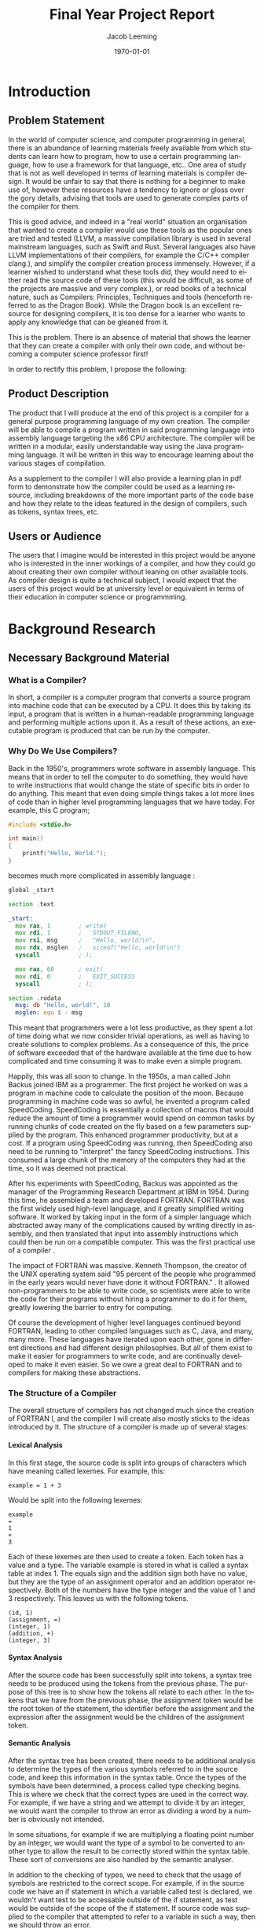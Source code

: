 #+options: ':nil *:t -:t ::t :t H:4 \n:nil ^:t arch:headline
#+options: author:t broken-links:nil c:nil creator:nil
#+options: d:(not "LOGBOOK") date:t e:t email:nil f:t inline:t num:t
#+options: p:nil pri:nil prop:nil stat:t tags:t tasks:t tex:t
#+options: timestamp:t title:t toc:t todo:t |:t
#+title: Final Year Project Report
#+author: Jacob Leeming
#+language: en
#+select_tags: export
#+exclude_tags: noexport
#+creator: Emacs 27.1 (Org mode 9.3)

#+latex_class: article
#+latex_class_options:
#+latex_header:

#+LATEX_HEADER: \tolerance=1
#+LATEX_HEADER: \emergencystretch=\maxdimen
#+LATEX_HEADER: \hyphenpenalty=10000
#+LATEX_HEADER: \hbadness=10000
#+LATEX_HEADER: \frenchspacing

#+LATEX_HEADER: \usepackage{apacite}
#+LATEX_HEADER: \usepackage{natbib}
#+LATEX_HEADER: \usepackage{minted}
#+latex_header: \bibliographystyle{apacite}

#+latex_header_extra:
#+description:
#+keywords:
#+subtitle:
#+latex_compiler: pdflatex
#+date: \today

* Introduction
** Problem Statement

In the world of computer science, and computer programming in general,
there is an abundance of learning materials freely available from which
students can learn how to program, how to use a certain programming language,
how to use a framework for that language, etc.. One area of study that
is not as well developed in terms of learning materials is compiler design.
It would be unfair to say that there is nothing for a beginner to make
use of, however these resources have a tendency to ignore or gloss over
the gory details, advising that tools are used to generate complex parts
of the compiler for them. 

This is good advice, and indeed in a "real world" situation an organisation
that wanted to create a compiler would use these tools as the popular ones
are tried and tested (LLVM, a massive compilation library is used in several
mainstream languages, such as Swift and Rust. Several languages also have
LLVM implementations of their compilers, for example the C/C++ compiler
clang.), and simplify the compiler creation process immensely. However,
if a learner wished to understand what these tools did, they would need
to either read the source code of these tools (this would be difficult,
as some of the projects are massive and very complex.), or read books of
a technical nature, such as Compilers: Principles, Techniques and tools
(henceforth referred to as the Dragon Book). While the Dragon book is an
excellent resource for designing compilers, it is too dense for a learner
who wants to apply any knowledge that can be gleaned from it.

This is the problem. There is an absence of material that shows the learner
that they can create a compiler with only their own code, and without becoming
a computer science professor first!

In order to rectify this problem, I propose the following: 

** Product Description

The product that I will produce at the end of this project is a compiler
for a general purpose programming language of my own creation. The compiler
will be able to compile a program written in said programming language
into assembly language targeting the x86 CPU architecture. The compiler
will be written in a modular, easily understandable way using the Java
programming language. It will be written in this way to encourage learning
about the various stages of compilation. 

As a supplement to the compiler I will also provide a learning plan in
pdf form to demonstrate how the compiler could be used as a learning resource,
including breakdowns of the more important parts of the code base and how
they relate to the ideas featured in the design of compilers, such as tokens,
syntax trees, etc.

** Users or Audience

The users that I imagine would be interested in this project would be anyone
who is interested in the inner workings of a compiler, and how they could
go about creating their own compiler without leaning on other available
tools. As compiler design is quite a technical subject, I would expect
that the users of this project would be at university level or equivalent
in terms of their education in computer science or programmming.

* Background Research
** Necessary Background Material
*** What is a Compiler?

In short, a compiler is a computer program that converts a source program
into machine code that can be executed by a CPU. It does this by taking
its input, a program that is written in a human-readable programming language
and performing multiple actions upon it. As a result of these actions,
an executable program is produced that can be run by the computer.

*** Why Do We Use Compilers?

Back in the 1950's, programmers wrote software in assembly language. This
means that in order to tell the computer to do something, they would have
to write instructions that would change the state of specific bits in order
to do anything. This meant that even doing simple things takes a lot more
lines of code than in higher level programming languages that we have today.
For example, this C program;

#+BEGIN_SRC c
  #include <stdio.h>

  int main()
  {
      printf("Hello, World.");
  }
#+END_SRC

becomes much more complicated in assembly language \citep{assemblyHelloWorld}:

#+BEGIN_SRC asm
  global _start

  section .text

  _start:
    mov rax, 1        ; write(
    mov rdi, 1        ;   STDOUT_FILENO,
    mov rsi, msg      ;   "Hello, world!\n",
    mov rdx, msglen   ;   sizeof("Hello, world!\n")
    syscall           ; );

    mov rax, 60       ; exit(
    mov rdi, 0        ;   EXIT_SUCCESS
    syscall           ; );

  section .rodata
    msg: db "Hello, world!", 10
    msglen: equ $ - msg
#+END_SRC

This meant that programmers were a lot less productive, as they spent a
lot of time doing what we now consider trivial operations, as well as having
to create solutions to complex problems. As a consequence of this, the
price of software exceeded that of the hardware available at the time due
to how complicated and time consuming it was to make even a simple program.

Happily, this was all soon to change. In the 1950s, a man called John Backus
joined IBM as a programmer. The first project he worked on was a program
in machine code to calculate the position of the moon. Because programming
in machine code was so awful, he invented a program called SpeedCoding.
SpeedCoding is essentially a collection of macros that would reduce the
amount of time a programmer would spend on common tasks by running chunks
of code created on the fly based on a few parameters supplied by the program.
This enhanced programmer productivity, but at a cost. If a program using
SpeedCoding was running, then SpeedCoding also need to be running to "interpret"
the fancy SpeedCoding instructions. This consumed a large chunk of the
memory of the computers they had at the time, so it was deemed not practical.

After his experiments with SpeedCoding, Backus was appointed as the manager
of the Programming Research Department at IBM in 1954. During this time,
he assembled a team and developed FORTRAN. FORTRAN was the first widely
used high-level language, and it greatly simplified writing software. It
worked by taking input in the form of a simpler language which abstracted
away many of the complications caused by writing directly in assembly,
and then translated that input into assembly instructions which could then
be run on a compatible computer. This was the first practical use of a
compiler \citep{johnBackus}.

The impact of FORTRAN was massive. Kenneth Thompson, the creator of the
UNIX operating system said "95 percent of the people who programmed in
the early years would never have done it without FORTRAN." \citep{kenThompson}.
It allowed non-programmers to be able to write code, so scientists were
able to write the code for their programs without hiring a programmer to
do it for them, greatly lowering the barrier to entry for computing.

Of course the development of higher level languages continued beyond FORTRAN,
leading to other compiled languages such as C, Java, and many, many more.
These languages have iterated upon each other, gone in different directions
and had different design philosophies. But all of them exist to make it
easier for programmers to write code, and are continually developed to
make it even easier. So we owe a great deal to FORTRAN and to compilers
for making these abstractions.

*** The Structure of a Compiler

The overall structure of compilers has not changed much since the creation
of FORTRAN I, and the compiler I will create also mostly sticks to the
ideas introduced by it. The structure of a compiler is made up of several
stages:

**** Lexical Analysis

In this first stage, the source code is split into groups of characters
which have meaning called lexemes. For example, this:

#+BEGIN_SRC text
  example = 1 + 3
#+END_SRC

Would be split into the following lexemes:

#+BEGIN_SRC text
  example
  =
  1
  +
  3
#+END_SRC

Each of these lexemes are then used to create a token. Each token has a
value and a type. The variable example is stored in what is called a syntax
table at index 1. The equals sign and the addition sign both have no value,
but they are the type of an assignment operator and an addition operator
respectively. Both of the numbers have the type integer and the value of
1 and 3 respectively. This leaves us with the following tokens.

#+BEGIN_SRC text
  (id, 1)
  (assignment, =)
  (integer, 1)
  (addition, +)
  (integer, 3)
#+END_SRC

**** Syntax Analysis

After the source code has been successfully split into tokens, a syntax
tree needs to be produced using the tokens from the previous phase. The
purpose of this tree is to show how the tokens all relate to each other.
In the tokens that we have from the previous phase, the assignment token
would be the root token of the statement, the identifier before the assignment
and the expression after the assignment would be the children of the assignment
token.

**** Semantic Analysis

After the syntax tree has been created, there needs to be additional analysis
to determine the types of the various symbols referred to in the source
code, and keep this information in the syntax table. Once the types of
the symbols have been determined, a process called type checking begins.
This is where we check that the correct types are used in the correct way.
For example, if we have a string and we attempt to divide it by an integer,
we would want the compiler to throw an error as dividing a word by a number
is obviously not intended.

In some situations, for example if we are multiplying a floating point
number by an integer, we would want the type of a symbol to be converted
to another type to allow the result to be correctly stored within the syntax
table. These sort of conversions are also handled by the semantic analyser.

In addition to the checking of types, we need to check that the usage of
symbols are restricted to the correct scope. For example, if in the source
code we have an if statement in which a variable called test is declared,
we wouldn't want test to be accessable outside of the if statement, as
test would be outside of the scope of the if statement. If source code
was supplied to the compiler that attempted to refer to a variable in such
a way, then we should throw an error.

**** Intermediate Code Generator 

This stage is the final stage of the "front end" of the compiler. Now that
we have the syntax tree of the source code and the complete symbol table
of all symbols used in the source code we can generate what is called intermediate
code. Intermediate code is a sort of pseudo code that needs to have the
following two features, first one being it needs to be easy to produce,
and the other one being it needs to be easy to translate.

A common type of intermediate code is called three address code, which
is where each line of code refers to three or fewer variables. This pseudo
code is essentially the source code distilled into its very basic operations.


This:

#+BEGIN_SRC text
  example = x + y * 3
#+END_SRC

Will become something like this:

#+BEGIN_SRC text
  t1 = y * 3
  t2 = x + t1
  example = t2
#+END_SRC

This code can now be easily translated into an assembly language, as each
line only uses basic operations. But before we do that, there is an additional
stage that we must first put this intermediate code through.

**** Code Optimisation

This stage we look at the intermediate representation produced in the last
step and try to improve its efficiency. We can do this by combining certain
lines of code, so for example:

This:

#+BEGIN_SRC text
  t1 = y * 3
  t2 = x + t1
  example = t2
#+END_SRC

Could become this:

#+BEGIN_SRC text
  t1 = y * 3
  example = x + t1
#+END_SRC

There are many other techniques that can be used to optimise intermediate
representation code that can get quite complicated. Finally, we get to
the last stage:

**** Code Generation

For the code generation stage, we need to generate code in the target language
using the intermediate representation that we have produced from the previous
steps. Exactly what is done here depends on the target language, if we
are targeting machine code then we will need to decide what registers will
hold the variables used in the program. After the variables have been sorted
out, then code in the target language is generated that performs the exact
same operations that were specified in each line of the intermediate code.

**** The Symbol Table

Throughout the process of compilation, a data structure known as the symbol
table is used to store all information about any symbols referred to in
the source code. These symbols tend to be identifiers for variables or
function names. Because we are going to compile the code into a different
target language it is important that for all of the symbols pertaining
to variables, their types and the scope of the variable are correctly stored.
Then for symbols pertaining to functions we must store the required parameters
of the function and the types of those parameters.

All of this information is gathered during the syntax analysis phase and
validated during the semantic analysis phase. The data within the syntax
table is important throughout nearly all the phases of compilation \citep{dragon}.

*** Other Topics to Aid Understanding

To understand the source code aspect of my project, a reader would need
to understand basic programming concepts such as what a statement is, how
basic logic such as if statements and loop statements work, and be decently
familiar with either Java or another mainly object oriented language (for
example, C#). They would also need to understand object oriented concepts,
such as classes, objects and inheritance. A basic understanding of assembly
would also be useful for the later parts of the compiler where we are creating
machine code, but I will be documenting these quite intensely and intend
to make them as simple as possible.

I would also recommend reading the first chapter of Compilers: Principles
techniques and tools (AKA The Dragon Book) \citep{dragon}. This chapter
gives an overview of the various components of a compiler and the different
transformations that the code that is being compiled needs to undergo before
it can be processed by the CPU. An especially useful resource to understand
these concepts is figure 1.7, which can be found on page 7. This figure
shows how the code to be compiled will look through the various stages
of compilation.

Other topics of interest that are located within this chapter are the concepts
of tokens, syntax trees and intermediate representation. These are what
the source code of this project will be attempting to produce and then
use in later parts of the compiler input's journey through the compiler.

** Related Work

[todo: add more sources, e.g. assembly for dummies, ideas taken from dragon book]

*** A Compiler for Teaching about Compilers

This paper sounds like it has a comparable spirit to this project in that
it espouses similar ideas regarding how the use of compiler creation tools
effect educational benefits, but the paper discusses a compiler that is
designed in order to teach a course, whereas mine is simply a resource
from which you can see how a compiler could be implemented without the
use of compiler creation tools \citep{compilerForTeachingCompilers}.

The compiler in this course is designed to be very modular, so that a student
on the course could take out a component of the compiler and replace it
with their own. This also means that the student would be able to replace
parts of their own work with the teachers, which could be useful if they
wanted to see how that part of the compiler is supposed to function.

This project and my project are similar in that they both involve creating
a compiler that needs to be modular and simple to understand so that students
can learn the basic concepts of how compilers work from reading the provided
source code. This means that both projects will need to have clean, readable
code.

The projects differ in their purpose, however. My project is simply a supplement
to an existing course, or perhaps just an example to showcase the inputs
and outputs of different steps of compilation. The project described in
the paper is meant to be at the centre of a university module, and is designed
to be extremely modular to the point that students can remove some component
and replace it with their own. Although my compiler will try to be modular
in order to encourage experimentation, it is not the primary focus of my
project, which is to demonstrate that a compiler can be built without needing
lots of theoretical knowledge.

*** A Set Of Tools To Teach Compiler Construction

This paper introduces a set of tools to aid in the teaching of compilers,
as the authors of the paper found that some of the tools commonly used
in compiler construction were either obsolete or lacking in terms of educational
features. One example of how they remedied this is by making use of a modified
GNU bison, which outputs a detailed description of the various states the
parser is in whilst parsing the input tokens. This information was lacking
in the original bison, making it very difficult to find errors in either
the input or the parser code.

My project differs from the tools described in the above paper quite significantly.
In the paper, they still make use of tools to create code which skips over
the gory details. These tools are better for education, which is an improvement,
but I want to stick to just using a single programming language (Java)
in my project. My intention with this is to reveal how a normal student
could create a compiler with out the use of complicated tools and theories,
therefore making the student totally understand the process of compilation
\citep{aSetOfToolsToTeachCompilerConstruction}.

** Professional, Legal Ethical \amp Social Issues
* Project Planning
  
In this section, I will discuss the planning of this project.

** User Requirements

The first and most important part of planning a project is gathering the
user's requirements. I think the most important deliverable of this project
would be the compiler itself, so the main requirement of this project would
be a compiler that can translate code from a high level programming language
into assembly code. 

This compiler has a few sub-requirements; it must be written in a
way that is understandable to a second year computer science student, and
it must be able to show the process that source code goes through on its
journey to becoming assembly language.

The language that the compiler compiles from needs to be sufficiently complicated
so as to illustrate the main issues regarding compilation, such as operator
precedence, correct assembly generation, etc.

Given the above, from the perspective of the user, the requirements would
be:

- A compiler that compiles from a high-level language into assembly.
- Compiler is capable of showing the output of each different stage of compilation in a clear manner that illustrates the purpose of each stage.
- Source code of said compiler is easily understandable.

** Choice of Tools/Technqiues/Approach
*** Programming Language

An important decision I had to make early on is which programming language
should the compiler be written in. I chose to use Java, but considered
two other programming languages, Python and C#.

I thought Python could be a good choice for the compiler due to its prevelance
in eduction as well as its simpler syntax when compared to Java, which
would allow students to be able to better understand the code. However,
upon experimenting with the object oriented side of Python, I realised
this syntactic simplicity was only present as long as the programmer was
writing procedural code. The final nail in the coffin was when I considered
the fact that Python is a dynamically typed language, rather than being
statically typed. Given the nature of my project, I think that a dynamically
typed language would hinder me somewhat, as there will be many custom types
in use at each stage of the compiler. A statically typed language would
allow me to catch trivial bugs at compile time rather than having to waste
time debugging something breaking during runtime.

The other language that I was considering was C#. On the surface, C# is
very similar to Java. C# has many advanced language features, such as a
great deal of syntactic sugar and support for functional programming using
LINQ and lambda expressions, which increase programmer productivity, and
reduces the amount of boiler plate code that has to be written. Unfortunately,
unless you are familiar with these features, and understand what they are
doing, it is all too easy to get confused, and use them blindly without
thinking. It is also likely that students will never have used C# before,
compounding any potential confusion.

I chose Java as the implementation language of the compiler because it
is a very common language, and although its use in industry is gradually
decreasing, it is still the main language used at universities for the
purposes of teaching. Because of this, many students will be familiar with
Java, and it lowers the barrier to entry for reading the code of this project's
compiler. The other main advantage of Java is its great object oriented
features, such as polymorphism and inheritance, whcih allow for very productive
coding.
*** NASM

NASM (Netwide Assembler) is an assembler for the x86 CPU architecture. It's purpose in my project
is to assemble the assembly code outputted by JPLcompiler into object code,
which can be linked into an executable, which can then be executed by the
CPU. 

I chose NASM instead of other assemblers like GAS (GNU Assembler) or MASM
(Microsoft Assembler) for several reasons. Firstly, it works with Linux,
which is JPLcompiler's target platform and where command line programs
are first class citizens. Secondly, I think that it has the best syntax.
Thirdly, it seems that the majority of assembly programmers use it, so
there is a lot of useful information available about it.

https://cs.lmu.edu/~ray/notes/x86assembly/

[todo: add reference to nasm homepage]

*** Bash

Bash was chosen as the scripting language to write the script that automates
the building and running of JPLcompiler simply because it is the default
shell scripting language on Linux, and I have previous experience with
it.*** Relevance to Course

The topic of compilation is an incredibly important topic in computer science
due to it being a key technology used in the implementation of high level
languages. Compilation as a process also involves the use of several algorithms
and data structures. As such, this project which involves the creation
of a compiler is highly relevant to this course.

Out of the modules studied as a part of the course, the most relevant would
be Language Translators, which was one of my inspirations for doing this
project. The module was concerned with the process of parsing a toy language
as seen in a compiler. We used a "parser generator" called javaCUP to write
Java code to create a parser that would parse the language that we had
specified.

As others have noted in the literature review, tools that automate the
process of compiler creation, such as a parser generator like javaCUP,
are unsuitable for educational purposes due to them causing students to
spend more time getting the tool to work than actually completing their
task, a theme unfortunately prevalent throughout computing generally.

This project is very relevant to the Language Translators module, as it
involves parsing, and it aims to solve one of the problems that I encountered
during my taking of that module: the lack of simple tools that aided understanding.

There are a few other relevant modules, a couple of which are from the
first year of the course. Studio 1, specifically the portion where we learned
about writing shell scripts using the bash scripting language. The things
I learned about using Linux and writing shell scripts were very helpful
to me in understanding how to automate many repetitive tasks such as automating
the compile-run cycle of this project. Another module that was useful was
the module where we were first introduced to Java, and object oriented
programming in general. In the second year of the course, Algorithms Processes
and Data further improved my Java skills, and I used some of the concepts
taught, in particular the tree concept in this project.

** Risk Management

In every project, there are risks, and this project is no exception! The
main risk to this project that I can forsee is running out of time before
the central deliverable (the compiler) is completed. As I have no experience
with writing a compiler, or writing assembly, I have no idea how long it
will take to write a given part of the codebase. There is something I can
do to mitigate this risk, however. 

As part of an ideal compiler, there would be a stage where the source code
is checked for correctness, so if a syntactical or semantical error is
found, then the compiler will emit an error message. As this compiler is
not intended for serious use, I can justify skipping over that section
in favour of the others (which have a greater educational value), and coming
back to it later if I have time.

[todo: risk register?]

** Product Development Plan

I think I can split the development of the compiler into four main stages,
each of which can be broken up into substages:

- the Tokeniser
  - Preparing the Source Code
  - Splitting the Prepared Source Code into Tokens
- the Parser
  - Loop Through the Tokens
  - Decide What Type of Statement
  - Populate Statement Node with Values of Following Tokens
  - Organise Nodes into a Tree Structure
- the Intermediate Code Generator
  - for Each Node of the Tree Create An Intermediate Representation
- the Assembly Generator
  - Assigning Memory
  - Converting Intermediate Code Instructions into Assembly Operations

In regards to how much time each stage of the compiler will take to write,
I suspect that the most complicated part of the code base will be the assembly
generator (mostly to do with the presence of assembly). The tokeniser should
be relatively simple, with the parser and the intermediate code generator
coming in somewhere between the tokeniser and the assembly generator. As
each stage of the project relies on the previous, I will need to write
them in order to make sure they work well together.

Considering the difficulty levels of each stage and the order in which
they have to be written, I think this is an appropriate plan:

[todo: make an updated gannt chart]

[[./ganntChart.png]]

* Design

Now I will discuss the design of the compiler.

** Product Specification

When thinking about how I was going to design the compiler, I had to consider
several things. How are compilers usually structured? What can I do to
build a compiler in such a way that it is easily understandable to a student?
How should I go about outputting educational output back to the user? 

As we saw in the structure of a compiler subsection earlier, the process
of compilation is split into several stages. Given this, it would make
sense to group the code by these stages, possibly putting each stage into
its own class. In doing this we make the code more modular and understandable.

However, if we picture each stage of the compilation taking an input (the
output of the previous stage of compilation or in the case of the first
stage, the source code) and returning an output for use in the next stage,
we are presented with an opportunity to take an output of a given stage
and present this output in a readable way to the user. 

If we were to allow for such output to be emitted after each stage, then
this could be very useful in explaining many compilation concepts to students,
such as tokens, abstract syntax trees and intermediate code. As the student
would be able to alter the source code that the compiler is compiling from,
they would be able to note the differences in output.

This image from the dragon book is a great illustration of the inputs and
outputs of each stage:

[todo: put dragon book diagram here]

* Implementation
** Skills and Knowledge required for Development

To implement the compiler, I had to make use of several different skills
and bits of knowledge. In order to create anything, I first had to be able
to program. Programming requires knowledge of a programming lanugage (Java)
and a text editing program (Emacs) to write code in that programming language,
and others if necessary. To automate the many terminal commands that have
to be run to allow for the compiler to be run, I wrote a shell script which
required knowledge of the bash scripting language. 

When writing the compiler, I needed to know about the structure of a compiler
and the various transformations source code goes through during its journey
through the compiler, detailed previously in this report. Additionally,
I will need to learn at least the basics of assembly language in order
to write the code generator part of the compiler.

Another thing I needed to be aware of is the cleanliness of my code when
writing the compiler. Clean code means that it is easy to understand. Code
being easy to understand makes it easier for students to read, and also
makes it easier for me to fix any bugs that I find during the development
process.

The final, and arguably most important thing I need to know for the development
process is how to find information, whether that be in books or online.
Before starting to write any of the stages of compilation, I must first
think about how I will solve the problems each stage poses. Before I can
think about these problems, I must first read up on the common techniques
used, and figure out how I can implement them. If I do not do this and
jump blindly in, chances are I will both make very little progress and
write code that is unreadable.

** Implementation Details

In this section I will discuss my implementation of certain parts of the
compiler.

*** structure of compiler in comparison to other compilers

JPLcompiler's structure is rather bare bones compared to a traditional
compiler. Many of the steps required to enforce the correctness of the
source code have been omitted in the interest of getting JPLcompiler to
compile something within the time limit I have for this project. In a similar
manner, many mainstream compilers are "optimising compilers" [insert reference
to dragon book] as they perform several iterations over the intermediate
representation in order to produce an intermediate representation that
uses fewer instructions, and therefore generates more efficient assembly.

*** Parser

Instead of implementing a proper parsing algorithm, such as a shift-reducing
parser, I opted for a simpler approach. At the beginning of each statement,
the parser will inspect the first token of the statement to determine the
type of statement. If that is not enough to determine the type of statement,
then the following tokens is used to classify the statement. An example of
such a statement would be:

#+begin_src text
  int x = 2;
#+end_src

The first token, the integer declaration token, is not enough to determine
the type of statement, as it could be a declaration statement or a assignment
statement depending on the following tokens. In the above example, if the
third token in the sequence is an assignment token (=), then the statement
is an assignment statement, and all the tokens of the statement are passed
to a function that checks that the tokens follow the rules of the language.
If the statement involves an expression, then the tokens that belong to
that expression will be sent to an expression parsing function.

*** Expression Parsing

In the JPL langugage, there are expressions in a similar manner to C-like
languages. For example, the following expression will evalutate to 14,
which will be stored in the variable number:

#+begin_src text
int number = 2 + 3 * 4;
#+end_src

JPLcompiler parses this expression by turning it into a tree structure
to make sure that the operations are evaluated in an order that respects
operator precedence. First, it will search for the "root element" of the
expression. For example, in the following example:

#+begin_src text
2 + 3
#+end_src

The $+$ is the root element. For a more complicated example:

#+begin_src text
2 + 3 * 4 - 5
#+end_src

The * is the root element. JPLcompiler finds the root element using the
following method:

#+begin_src java
      private static int findRootElementIndex(Token[] tokens) throws JPLException {
          // Order is important.
          TokenType[] types = {
              TokenType.And,
              TokenType.Or,
              TokenType.Equal,
              TokenType.NotEqual,
              TokenType.GreaterThan,
              TokenType.LessThan,
              TokenType.GreaterThanOrEqualTo,
              TokenType.LessThanOrEqualTo,
              TokenType.Subtract,
              TokenType.Add,
              TokenType.Multiply,
              TokenType.Divide,
          };

          for (TokenType type : types) {
              if (tokensContainType(tokens, type)) {
                  return findFirstOccuranceOfTypeInTokens(tokens, type);
              }
          }
          return 0;
      }
#+end_src

At the beginning of the method, there is an array of TokenTypes called
types. This array is then iterated over in a foreach loop to see if a type
is present in the provided tokens and returns its position in the list
of tokens if it is, exiting the method. The order of the array is important,
the operations with the greatest precedence are located towards the end
of the array. This means that when the intermediate representation is generated,
the operators with greater precedence are evaluated first, as they are
closest to the furthest away leaves of the tree created by the expression.
For example:

#+begin_src text
print 2 + 3 * 4;
#+end_src

becomes:

#+begin_src text
  {Multiply        3               4               t0             }
  {Add             2               t0              t1             }
  {Print           null            null            t1             }
#+end_src

*** Intermediate Representation Details

In my compiler, the intermediate representation takes the form of a collection
of a custom Java object, referred to in the compiler code as a IntermediateCodeInstruction.
It holds three strings and a instance of an enum. The enum refers to the
type of instruction (e.g. assignment, goto), two of the strings refer to
the arguments of the operation (which can be a value or the name of a variable),
and the final string refers to where the result will be stored. This design
is based on the quadruple concept discussed in the Dragon book [todo: insert
reference].

You might wonder why I chose to use a string as the datatype for the arguments
and the result regardless of whether the value of the argument is an integer
or a variable. This is because the next and final stage after the creation
of the intermediate representation is code generation; the generation of
assembly. As the output of the code generation stage is a string containing
the outputted assembly, it makes sense to keep the arguments and results
as strings to allow for easy concatenation.

*** Generation of Assembly

In source code for assembly language programs, you need to assign memory
for variables in the .bss section of a NASM file. For example, if you wanted
to have a variable called exampleNumber, you would need some code like
this:

[todo: insert example code]

In the assembly code that JPLcompiler emits, variables like the one above
are declared in order to reserve memory for three different types of variable.

- Variables declared in the source program, taken from the symbol table of the syntax tree produced by the parser

- Temporary variables, used to hold the results of operations in an expression, such as 1 + 1.

- Parameter variables, used to hold values passed as arguments to functions declared in the source program.

These memory locations are then used in the .text section like this:

[todo: insert more example code]

This method of handling the storage definitely has its drawbacks (detailed
later on in this report) but it is a relatively uncomplicated solution
that is more understandable for a newcomer to assembly compared to an approach
that would generate more efficient assembly code. 

*** "build system"

As Java is itself a compiled language, and this project will involve many
Java files, I wrote a small bash script to compile all the Java files in
the project and then run the program. Normally in a Java project, you would
make use of a build system to do this, such as Maven. But as I want to
keep this project as simple as possible for the benefit of students, I
decided to write the aforementioned script. The only disadvantage of this
that I have been able to notice is slightly longer compile times. As the
compilation times are at most five seconds on a five year old laptop, I
don't think this is a significant disadvantage.

** Testing

A compiler is a difficult thing to test completely, as even a simple programming
language can allow for an infinite number of different source programs,
which will result in a plethora of different scenarios; each of which could
cause the compiler to fail. 

JPLcompiler has no automated testing, such as unit testing, because I felt
it would not be a good use of my time in this particular project. When
writing JPLcompiler, I have added many error checks to the code, so if
there is a problem, I will find its source very quickly. Even if an error
manages to get past the checks, the educational output that is one of the
requirements of the compiler will be clearly different to what it should
be. For example, if I wrote a program in JPL that multiplies two numbers
together and received assembly that divides two numbers, then I can look
at the output for the tokenizer, parser and intermediate code generator
to identify the source of the problem quickly and easily.

For these reasons, I have decided that the best way to test JPLcompiler
is by writing many different programs in JPL which use all of the language
features, and then using JPLcompiler to compile them. This approach to
testing will allow me to test more difficult scenarios much more quickly
than writing unit tests that only test trivial situations. It is worth
noting that JPLcompiler would be very easy to unit test due to it being
split into stages and the nature of each stages output. 

To further enhance the above strategy, I will also ask other students on
my course to try write code for my compiler. This will cause bugs to surface
that I would not be able to discover by myself.

** Installation

JPLcompiler is only designed to run on Linux. To set it up, you can run
the following commands on a debian based distribution.

#+begin_src bash
  # refresh your package listings
  sudo apt-get update

  # install necessary software
  sudo apt-get install git
  sudo apt-get install nasm
  sudo apt-get install openjdk-8-jre

  # clone the projects repository
  git clone https://github.com/lem102/finalYearProject.git
#+end_src

Once JPLcompiler has been cloned, use the script named compileAndRun.bash
with a source code file as an argument to run the compiler. 

* Evaluation
** product evaluation
** project evaluation
*** what did you learn?

- learned more about OOP.

As JPLcompiler is written in the extremely object oriented language Java,
I became much more comfortable with several object oriented concepts. I
was already comfortable with the concepts of classes and objects thanks
to previous experience from university and placement work. 

While I understood the theory, my practical understanding of concepts like
polymorphism, inheritance and their benefits were lacking. Working on this
project required me to make use of both of these concepts, especially in
regards to the parser, where the class StatementNode has many subclasses
which need to make use of methods inherited from their parent class. Writing
this code has made me much more aware of the benefits of these concepts,
and much more comfortable using them in future work.

- learned about how to run Java projects without an IDE or build tool

During my previous university work that has involved Java, we were directed
to make use of the IntelliJ IDE. One of the features of this IDE is a GUI
button that can be pressed to run the project. With what I now know after
working on this project is that pressing this button will send a command
to a build tool (e.g. gradle or maven). The build tool will then read a
project file that has been created automatically by IntelliJ, and follow
the commands within to efficiently compile the Java project (only invoke
the java compiler for files that havent been compiled before or changed
since last compilation), and then run it.

As I decided that compilation times weren't that important to me for this
particular project, I decided to write a simple bash script to invoke the
compiler for all Java files in my src directory instead of wasting time
learning how a build system worked. This introduced me to many Java concepts
such as the classpath, and how to use the command line development tools
for Java, javac (the command to invoke the compiler) and java (the command
to run the compiled files on the JVM). This dispelled a lot of the mystery
surrounding what happens when I click the magic go button in the IDE, and
improved my understanding of the important role that compilers play in
programming.

- learnt a lot regarding the basics of assembly

The final stage of compilation in JPLcompiler is the generation of assembly.
Before I could write code that would output assembly, I first needed to
learn the basics of an assembly language so I could have an idea of what
the input to the assembly generator (the intermediate representation) would
look like in equivalent assembly.

Topics I learned about included:

- The basic structure of an assembly file.
- The syntax of assembly language.
- Allocation of memory to constants and variables.
- Loading values into the registers of the CPU.
- Storing values loaded into a register into a memory location.
- Performing simple mathematical operations on the values loaded into the registers (necessary to basic maths in JPL).
- Comparing values stored in registers (necessary for if and while statements).
- Including other assembly files into the current file (useful for reusing any assembly "functions").
- Using return and call instructions to jump to different labels in the assembly (necessary for flow control and function calls).

- the benefits of using a clean coding style when going back to code written a long time ago.

Whenever writing code, it is important to follow certain guidelines to
ensure your code is simple to read, such as splitting functions into smaller
functions where possible and giving intention-revealing names to variables
and functions. A trivial example of a non-intention-revealing function
name would be naming a function $getThem()$ instead of $getNodes()$. 

Because I followed these practices when writing JPLcompiler, the code base
is readable. It is so readable that I can go back to code I have written
four months ago (for example to fix a bug) and understand it within five
minutes. This makes adding new features, bugfixing, and other development
tasks much easier. It allows me to use my brain to solve the problem, instead
of understanding my code!

- history of compiler and its significance in computing

The function of compilers in general was something that I had only a dim
awareness of before starting work on this project. This all changed during
the literature review for this project where I gained a great appreciation
for the significance of compilers, and how they have shaped, and continue
to shape, programming language design and use.

- what does a compiler do

This project allowed me to develop an understanding of the main purpose
of a compiler, which is allowing a programmer to use a higher level language
to describe what he wants the computer to do, instead of writing lots of
repetitive and time-consuming code in a low-level language where he has
to think about the inner workings of a CPU as well as the problem he is
trying to solve.

- how does a compiler work

Additionally I gained an understanding of the process of compilation and
the algorithms used in professional compilers. I learned how compilers
are actually a combination of two programs, a compiler front end an a compiler
back end. The front end creates the intermediate representation, and the
backend translates this into a specific target language. this target language
could be for certain types of CPUs or managed environments such as the
JVM (Java Virutal Machine) or the CLR (Common Language Runtime). And of
course I learned about the tremendous journey that is the process of compilation
into one of these target languages.

*** what competencies/skills did you develop?

As this project is quite complex in nature I developed several of my existing
skills, and discovered some new ones.

**** clean coding

The number of Java classes in the codebase (around forty) and the need
to keep functions small has meant that I need to be extremely careful with
regards to the naming of classes, functions and variables so I don't get
any of them confused. This difficulty gave me ample opportunity to develop
my clean coding skills.

**** Writing Assembly

While working on this project, I have developed a new skill writing assembly
code. I did this by writing some simple programs in assembly for the purpose
of aquiring an understanding of how to write programs in assembly. This
was well worth doing, as being a low-level language it is quite different
to Java or other high-level languages that I am familiar with. There is
a lot of focus on memory management, and you need to instruct the CPU exactly
what to do. All programs are made up of operators and arguments for those
operators. Each operator will have differing ways of using the arguments,
an argument might have to be loaded into a specific register for instance.
  
**** Writing Java

My Java writing skills also improved while working on this project. I became
familiar with many of the classes and methods from the Java standard library,
especially the different types of collection and the string, char and array
helper classes. 

**** Writing Bash

As described above, I made use of a bash script to automate the process
of:

- Compiling JPLcompiler.
- Running it on a JPL source code file provided as an argument to the script.
- Assembling the output of JPLcompiler with NASM.
- Linking the object file produced by NASM with the ld command.
- And finally running the executable file produced by the ld command.

Writing the script to perform the above required me to increase my knowledge
of how commands are called in bash, learn how to read the "man" (short
for manual) pages for each command in order to figure out which command
flags I need, and understand how I can use if statements to prevent further
parts of the script from running if there is a problem when running any
of the commands in the script.

**** Designing a Large Solo Project (computer science thinking)

JPLcompiler is definitely the largest program I have written so far. Because
of this I have had to think about the structure of the program in far greater
detail than I ever have before in my previous work, where the program would
be either trivial in size, or I would just be working on a small part of
it (usually the case during my placement year). For instance, this is the
first time I have had to consider class hierarchy in a program. It is also
my first serious use of inheritance.

**** Use of Git

To prevent the loss of progress due to events out of my control, such as
hard drive failure or powercuts, I made use of the git version control
system. I have used git before, but again, never on a project of this scale.
While working on this project I made use of branches whenever I was working
on a new feature to protect the existing work on the master branch.

*** self-criticism/reflection

- should have put more thought into the design of the parser before i started writing it. (required a significant refactor to improve readability which took a long time)

When I started the second major stage of JPLcompiler (the parser), I foolishly
tried to write it with very little planning. This resulted in a single,
very large class that I eventually had to perform major refactoring on;
I couldn't make progress on implementing the rest of the parser as the
code was so needlessly complicated. After the refactoring development proceeded
smoothly as I had split up the code and moved the various sections to more
relevant classes. If I had spent some time thinking about the parser's
structure before jumping in, I could have saved myself a lot of pain.

- I wish I could have employed some smarter techniques for developing efficient machine code (time constraints)

In the code generation section, I would have liked to implement a more
advanced algorithm for generating efficient machine code. A commerical
compiler would be able to reduce the number of instructions required to
create equivalent but faster assembly. A commerical compiler would also
be able to reduce the number of temporary variables used in evaluating
expressions, and additionally make better use of the temporary variables
created. 

[todo: more reference to dragon book]

- I think I have done a good job in regards to clean coding, but the class tree of the nodes of the parser may be unnecessarily complicated (node interface)

For the parser, I made use of several node classes to represent the AST
(Abstract Syntax Tree). There was one node for each type of statement.
all of the nodes extended a StatementNode class, which implemented a Node
interface. Examples of such nodes would be a DeclarationNode, which is
the node created to correspond to a variable declaration in the source
code. I think that this structure may be unnecessarily complicated, as
I'm not sure what purpose the Node interface serves. This could have been
avoided if I had thought more carefully about the class structure beforehand.

- discovered many of the flaws of java

One of my regrets of this project is that i could not come up with a better
language to write it in than Java. Java is not a bad language, but i feel
it is very complicated sometimes to do things that should be simple; and
these solutions are often quite difficult to read due to their verbosity.

* Conclusions
** Summary

Overall, I think this project has gone very well. I successfully created
a working compiler that can assist the learning of students in this area
to some extent. There were a couple of times during development that I
had doubts about whether I was capable of creating anything that would
be functional, however I am very pleased with the fact that it actually
works! This project has really put my skills to the test, and pushed me
to develop a much deeper understanding of compilers, programming languages
and more.

** future plans

\bibliography{bibliography.bib}
